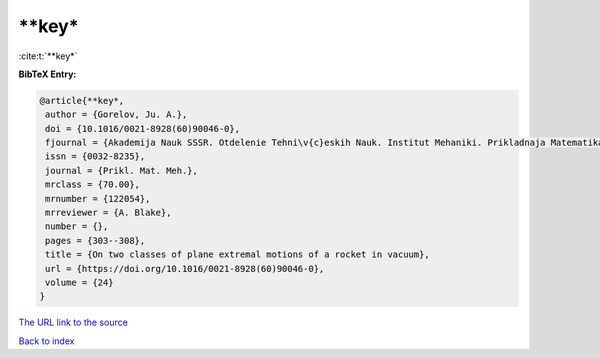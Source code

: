 **key*
======

:cite:t:`**key*`

**BibTeX Entry:**

.. code-block:: bibtex

   @article{**key*,
    author = {Gorelov, Ju. A.},
    doi = {10.1016/0021-8928(60)90046-0},
    fjournal = {Akademija Nauk SSSR. Otdelenie Tehni\v{c}eskih Nauk. Institut Mehaniki. Prikladnaja Matematika i Mehanika},
    issn = {0032-8235},
    journal = {Prikl. Mat. Meh.},
    mrclass = {70.00},
    mrnumber = {122054},
    mrreviewer = {A. Blake},
    number = {},
    pages = {303--308},
    title = {On two classes of plane extremal motions of a rocket in vacuum},
    url = {https://doi.org/10.1016/0021-8928(60)90046-0},
    volume = {24}
   }
`The URL link to the source <ttps://doi.org/10.1016/0021-8928(60)90046-0}>`_


`Back to index <../By-Cite-Keys.html>`_
